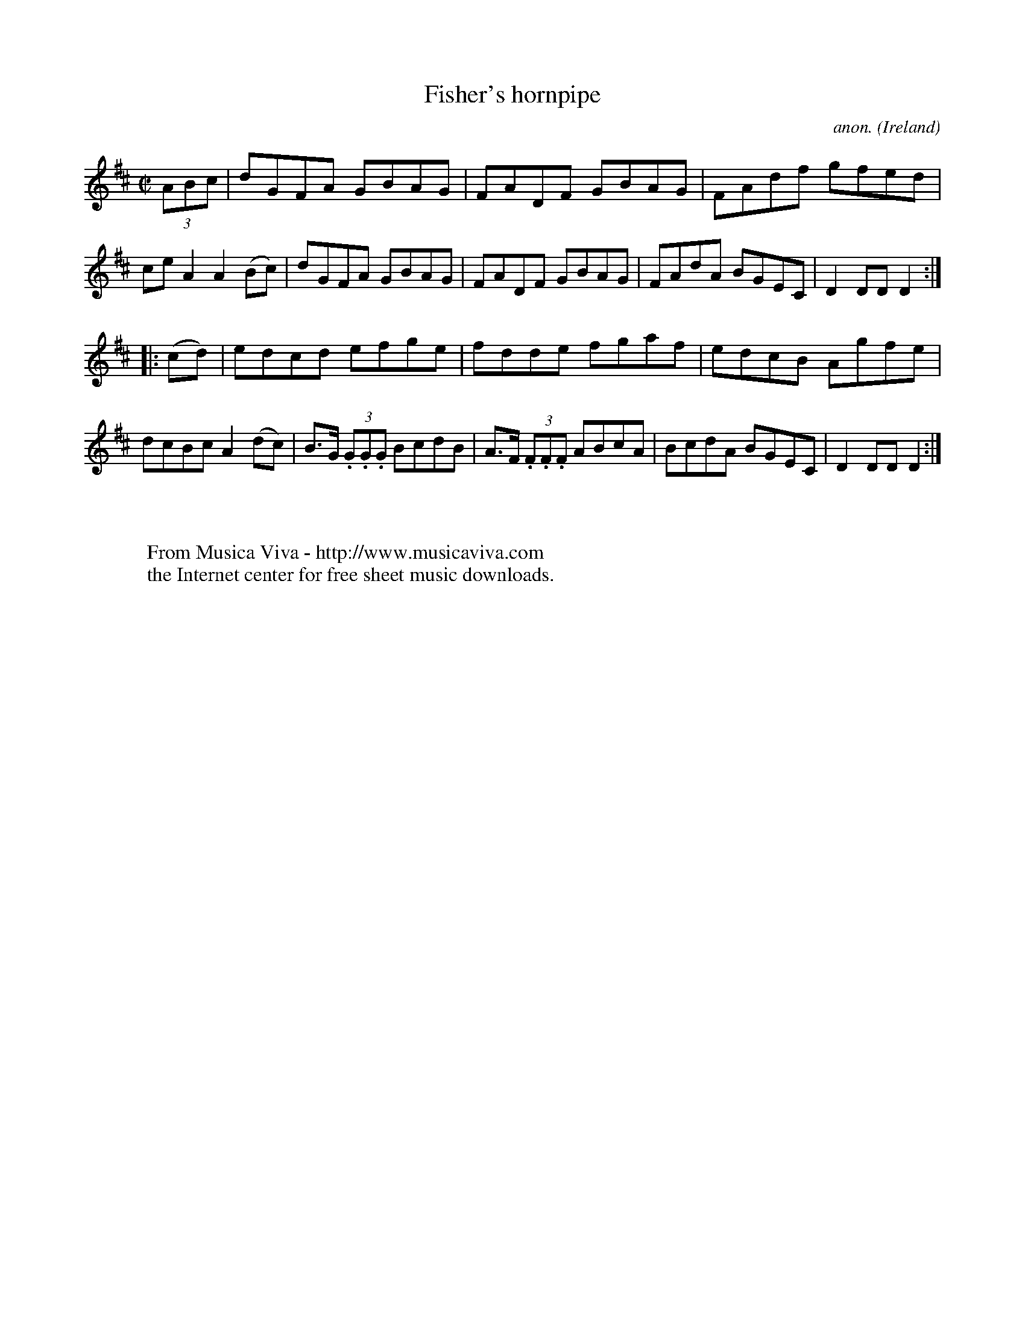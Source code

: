 X:825
T:Fisher's hornpipe
C:anon.
O:Ireland
B:Francis O'Neill: "The Dance Music of Ireland" (1907) no. 825
R:hornpipe
Z:Transcribed by Frank Nordberg - http://www.musicaviva.com
F:http://www.musicaviva.com/abc/tunes/ireland/oneill-1001/0825/oneill-1001-0825-1.abc
M:C|
L:1/8
K:D
(3ABc | dGFA GBAG | FADF GBAG | FAdf gfed |ce A2 A2 (Bc) |\
dGFA GBAG | FADF GBAG | FAdA BGEC | D2 DD D2 :|
|:(cd) | edcd efge | fdde fgaf | edcB Agfe | dcBc A2 (dc) |\
B>G (3.G.G.G BcdB | A>F (3.F.F.F ABcA | BcdA BGEC | D2 DD D2 :|
W:
W:
W:  From Musica Viva - http://www.musicaviva.com
W:  the Internet center for free sheet music downloads.
